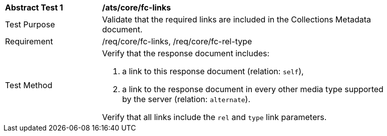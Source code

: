 [[ats_core_fc-links]]
[width="90%",cols="2,6a"]
|===
^|*Abstract Test {counter:ats-id}* |*/ats/core/fc-links* 
^|Test Purpose |Validate that the required links are included in the Collections Metadata document.
^|Requirement |/req/core/fc-links, /req/core/fc-rel-type
^|Test Method |Verify that the response document includes:

. a link to this response document (relation: `self`),
. a link to the response document in every other media type supported by the server (relation: `alternate`).

Verify that all links include the `rel` and `type` link parameters.
|===
